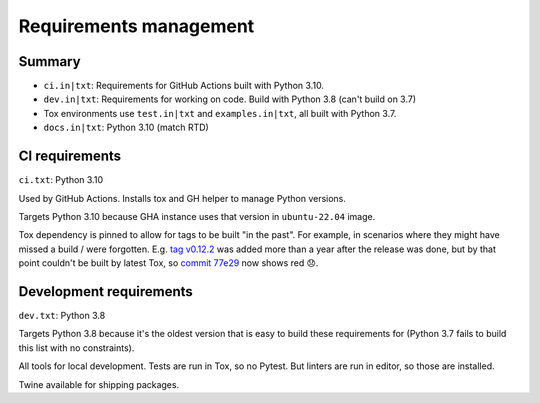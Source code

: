 Requirements management
=======================

Summary
-------

* ``ci.in|txt``: Requirements for GitHub Actions built with Python 3.10.

* ``dev.in|txt``: Requirements for working on code. Build with Python 3.8
  (can't build on 3.7)

* Tox environments use ``test.in|txt`` and ``examples.in|txt``, all built with
  Python 3.7.

* ``docs.in|txt``: Python 3.10 (match RTD)

CI requirements
---------------

``ci.txt``: Python 3.10

Used by GitHub Actions. Installs tox and GH helper to manage Python versions.

Targets Python 3.10 because GHA instance uses that version in ``ubuntu-22.04``
image.

Tox dependency is pinned to allow for tags to be built "in the past". For
example, in scenarios where they might have missed a build / were forgotten.
E.g. `tag v0.12.2
<https://github.com/jamescooke/flake8-aaa/releases/tag/v0.12.2>`_ was added
more than a year after the release was done, but by that point couldn't be
built by latest Tox, so `commit 77e29
<https://github.com/jamescooke/flake8-aaa/commit/77e29b1bbfaebed1664bcbc4bb77580185f00ae8>`_
now shows red 😞.

Development requirements
------------------------

``dev.txt``: Python 3.8

Targets Python 3.8 because it's the oldest version that is easy to build these
requirements for (Python 3.7 fails to build this list with no constraints).

All tools for local development. Tests are run in Tox, so no Pytest. But
linters are run in editor, so those are installed.

Twine available for shipping packages.
